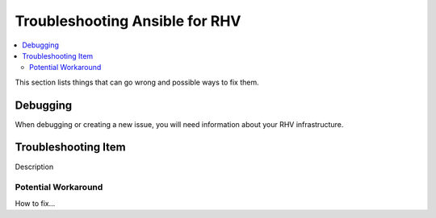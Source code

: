 .. _RHV_troubleshooting:

**********************************
Troubleshooting Ansible for RHV
**********************************

.. contents::
   :local:

This section lists things that can go wrong and possible ways to fix them.

Debugging
=========

When debugging or creating a new issue, you will need information about your RHV infrastructure.

Troubleshooting Item
====================

Description

Potential Workaround
--------------------

How to fix...
